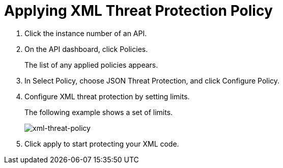 = Applying XML Threat Protection Policy

. Click the instance number of an API.
+
. On the API dashboard, click Policies.
+
The list of any applied policies appears.
+
. In Select Policy, choose JSON Threat Protection, and click Configure Policy.
. Configure XML threat protection by setting limits.
+
The following example shows a set of limits.
+
image:xml-threat-policy.png[xml-threat-policy]
. Click apply to start protecting your XML code.
